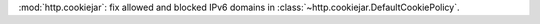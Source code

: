 :mod:`http.cookiejar`: fix allowed and blocked IPv6 domains
in :class:`~http.cookiejar.DefaultCookiePolicy`.
